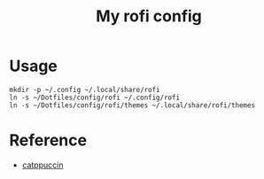 #+TITLE: My rofi config

* Usage

#+begin_src shell
mkdir -p ~/.config ~/.local/share/rofi
ln -s ~/Dotfiles/config/rofi ~/.config/rofi
ln -s ~/Dotfiles/config/rofi/themes ~/.local/share/rofi/themes
#+end_src

#+RESULTS:

* Reference
- [[https://github.com/catppuccin/rofi][catppuccin]]
